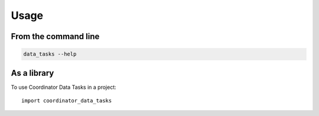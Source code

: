 =====
Usage
=====

From the command line
*********************

.. code-block:: bash

    data_tasks --help

As a library
************

To use Coordinator Data Tasks in a project::

    import coordinator_data_tasks
